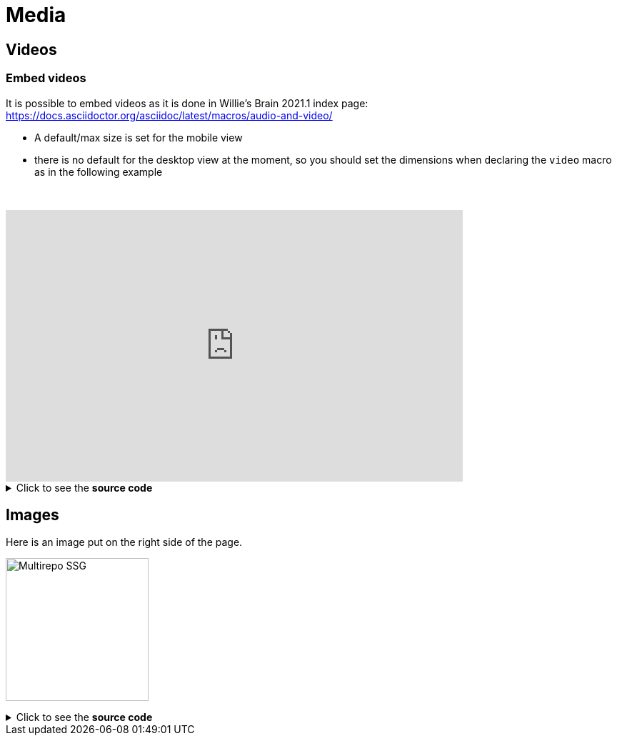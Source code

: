 = Media
:page-editable: true

== Videos

=== Embed videos

It is possible to embed videos as it is done in Willie's Brain 2021.1 index page: https://docs.asciidoctor.org/asciidoc/latest/macros/audio-and-video/

* A default/max size is set for the mobile view
* there is no default for the desktop view at the moment, so you should set the dimensions when declaring the `video` macro
as in the following example

// this fake block is here to add a break line before the video
{empty} +

video::Hl1thnPla7E[youtube, width=640,height=380]


.Click to see the *source code*
[%collapsible]
====
[source,asciidoc]
----
// For more details about the videos syntax, see https://docs.asciidoctor.org/asciidoc/latest/macros/audio-and-video/
video::Hl1thnPla7E[youtube, width=640,height=380]
----
====


== Images

Here is an image put on the right side of the page.

image:multirepo-ssg.svg[Multirepo SSG,200,float=right]

.Click to see the *source code*
[%collapsible]
====
[source,asciidoc]
----
image:multirepo-ssg.svg[Multirepo SSG,200,float=right]
----
====
